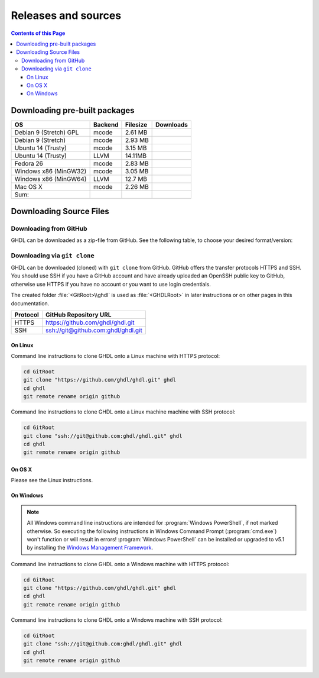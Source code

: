 .. _RELEASE:

Releases and sources
####################

.. contents:: Contents of this Page
   :local:

.. _RELEASE:packages:

Downloading pre-built packages
******************************

.. |Strect-mcode-gpl| image:: https://img.shields.io/github/downloads/ghdl/ghdl/v0.35/ghdl-gpl-0.35-mcode.tgz.svg
   :target: https://github.com/ghdl/ghdl/releases/download/v0.35/ghdl-gpl-0.35-mcode.tgz
   :alt: ghdl-gpl-0.35-mcode.tgz
.. |Strect-mcode| image:: https://img.shields.io/github/downloads/ghdl/ghdl/v0.35/ghdl-0.35-mcode-stretch.tgz.svg
   :target: https:// github.com/ghdl/ghdl/releases/download/v0.35/ghdl-0.35-mcode-stretch.tgz
   :alt: ghdl-0.35-mcode-stretch.tgz
.. |Ubu1404-mcode| image:: https://img.shields.io/github/downloads/ghdl/ghdl/v0.35/ghdl-0.35-mcode-ubuntu14.tgz.svg
   :target: https://github.com/ghdl/ghdl/releases/download/v0.35/ghdl-0.35-mcode-ubuntu14.tgz
   :alt: ghdl-0.35-mcode-ubuntu14.tgz
.. |Ubu1404-llvm38| image:: https://img.shields.io/github/downloads/ghdl/ghdl/v0.35/ghdl-0.35-llvm-3.8-ubuntu14.tgz.svg
   :target: https://github.com/ghdl/ghdl/releases/download/v0.35/ghdl-0.35-llvm-3.8-ubuntu14.tgz
   :alt: ghdl-0.35-llvm-3.8-ubuntu14.tgz
.. |Fedora26-mcode| image:: https://img.shields.io/github/downloads/ghdl/ghdl/v0.35/ghdl-0.35-mcode-fedora26.tgz.svg
   :target: https://github.com/ghdl/ghdl/releases/download/v0.35/ghdl-0.35-mcode-fedora26.tgz
   :alt: ghdl-0.35-mcode-fedora26.tgz
.. |Win32-mcode| image:: https://img.shields.io/github/downloads/ghdl/ghdl/v0.35/ghdl-v0.35-mingw32-mcode.zip.svg
   :target: https://github.com/ghdl/ghdl/releases/download/v0.35/ghdl-v0.35-mingw32-mcode.zip
   :alt: ghdl-v0.35-mingw32-mcode.zip
.. |Win64-llvm| image:: https://img.shields.io/github/downloads/ghdl/ghdl/v0.35/ghdl-v0.35-mingw64-llvm.zip.svg
   :target: https://github.com/ghdl/ghdl/releases/download/v0.35/ghdl-v0.35-mingw64-llvm.zip
   :alt: ghdl-v0.35-mingw64-llvm.zip
.. |MacOS-mcode| image:: https://img.shields.io/github/downloads/ghdl/ghdl/v0.35/ghdl-0.35-mcode-macosx.tgz.svg
   :target: https://github.com/ghdl/ghdl/releases/download/v0.35/ghdl-0.35-mcode-macosx.tgz
   :alt: ghdl-0.35-mcode-macosx.tgz
.. |Sum| image:: https://img.shields.io/github/downloads/ghdl/ghdl/v0.35/total.svg
   :target: https://github.com/ghdl/ghdl/releases/tag/v0.35
   :alt: Downloads of GHDL v0.35

+------------------------+----------+-----------+--------------------+
| OS                     | Backend  | Filesize  | Downloads          |
+========================+==========+===========+====================+
| Debian 9 (Stretch) GPL | mcode    | 2.61 MB   | |Strect-mcode-gpl| |
+------------------------+----------+-----------+--------------------+
| Debian 9 (Stretch)     | mcode    | 2.93 MB   | |Strect-mcode|     |
+------------------------+----------+-----------+--------------------+
| Ubuntu 14 (Trusty)     | mcode    | 3.15 MB   | |Ubu1404-mcode|    |
+------------------------+----------+-----------+--------------------+
| Ubuntu 14 (Trusty)     | LLVM     | 14.11MB   | |Ubu1404-llvm38|   |
+------------------------+----------+-----------+--------------------+
| Fedora 26              | mcode    | 2.83 MB   | |Fedora26-mcode|   |
+------------------------+----------+-----------+--------------------+
| Windows x86 (MinGW32)  | mcode    | 3.05 MB   | |Win32-mcode|      |
+------------------------+----------+-----------+--------------------+
| Windows x86 (MinGW64)  | LLVM     | 12.7 MB   | |Win64-llvm|       |
+------------------------+----------+-----------+--------------------+
| Mac OS X               | mcode    | 2.26 MB   | |MacOS-mcode|      |
+------------------------+----------+-----------+--------------------+
| Sum:                   |          |           | |Sum|              |
+------------------------+----------+-----------+--------------------+

.. _RELEASE:Sources:

Downloading Source Files
************************

.. _RELEASE:Sources:Zip:

Downloading from GitHub
=======================

GHDL can be downloaded as a zip-file from GitHub. See the following table, to
choose your desired format/version:

.. only:: html

   .. |zip-master| image:: https://img.shields.io/badge/ZIP-archive/master-323131.svg?style=flat&logo=data%3Aimage%2Fpng%3Bbase64%2CiVBORw0KGgoAAAANSUhEUgAAACAAAAAgCAMAAABEpIrGAAACE1BMVEUAAAAAAABcXFwAAACpqakAAABXV1cAAAAAAADAwMBYWFgAAACcnJxzc3MiIiKPj4%2FExMRaWlohISHo6OgbGxs5OTnMzMw9PT3AwMBWVlZkZGSGhoanp6eLi4vMzMyAgIC3t7eUlJSysrKNjY2Wlparq6uysrKlpaW1tbV6enqzs7PR0dGrq6uEhISwsLDFxcW9vb3Kysrg4OC8vLy3t7fPz8%2FDw8Ojo6OsrKzS0tLQ0NC9vb3ExMTm5ua9vb3Q0NChoaGsrKyurq7e3t7U1NSWlpaJiYmNjY3R0dG0tLSVlZXCwsK8vLzDw8Ph4eHk5OTW1tbW1tbm5ube3t7g4ODKysq3t7fOzs7f39%2FW1tbR0dHOzs7CwsLe3t7c3Nzn5%2BfW1tbq6urIyMjb29vW1tbe3t7X19fa2trb29vt7e3q6urHx8ft7e3k5OTh4eHPz8%2FV1dXT09Pm5ubh4eHg4ODm5ub9%2Ff3%2F%2F%2F%2F%2F%2F%2F%2Fk5OTp6enY2Njo6OjZ2dnn5%2Bfp6enc3Nzu7u76%2Bvr09PTk5OTw8PDn5%2Bf5%2Bfnf39%2Fq6urg4ODo6Ojk5OT4%2BPjm5ubm5ubs7Ozu7u76%2Bvrk5OTu7u739%2Ffq6urr6%2Bvx8fH6%2Bvrt7e34%2BPj6%2Bvr%2B%2Fv7s7Oz5%2Bfn%2B%2Fv7%2F%2F%2F%2Fp6enr6%2Bvt7e3v7%2B%2Fx8fHy8vLz8%2FP09PT29vb39%2Ff5%2Bfn8%2FPz9%2Ff3%2B%2Fv7%2F%2F%2F9qYR%2FuAAAAonRSTlMAAQECAgMDBAYGBwgKCwwMDQ4SEhQUGhwdHiIjIyQkJygpMDIzMzQ1NTY3OTo8PDw%2FP0ZITk9RUlNTVldXV1hYWlpaWltdYGBiY2ZpbHB1dXZ3d3t8fX5%2Ff4aHiIqKj5WXn6KjpKmssrK0t7u8vb7BwsPEyszNzc3O0dLT09fY2tvf4OXm5ufn6ers7O3w8fLy8vL09fX29%2Ff4%2Bvv7%2FP39%2Ff5qibsTAAABrElEQVR4AX2LhfcSURCFBxHBbkWxuwW7Q7AbQ7AbuwMMRQxRVAwMxRBWBRSX%2BRN%2F97y3y9ldlv3OmfPu3PkemfBsVbaQAwsrzPxnLrVh4huc65h3I8iGno9walyj6wzu9CIrVxk86YvU%2BxVS6SKZOP4D5ccxJJnxHtvnvdRk10sUlUVEJy4NFIV33d8S89P1JJj3GOfaDqQlG4%2BcX7tdlL6DKtr7UwgwuOwRdY85h08vuD1A5MFnGEgB7OlGkg0XZj5bPFXEcW91oQHj37Iu0uh%2BYNqXlZtFvKkLN%2FZ9g%2FJ7Qiep9JutjD25AiGpC0nqehZG4%2BEQaXQe%2BX3oUbNA1P8uFPWWTyqzPo2yCGDSAyj%2FT4ncZ%2F%2FzFgEs%2FwClQmDptvk2AtjJsht275C9QJqwevIxZ2ETf3UWrjBPdxR%2B7V6zykkYfY5ek0HIWIXx%2FGIQnowucC1mFmg4JlbTlngRoRw2CiBcRizGSZCoY8mHDEIoj1BPUJOUiiLr1wR%2FFo%2BaIiPeHIO0ENIMcl6yECig%2FqlNIUCtuIMKS5Sgm2xxRao4VyMuaos7qkQtvzsAWpTtdh6JoYQAAAAASUVORK5CYII%3D
      :target: https://github.com/ghdl/ghdl/archive/master.zip
      :alt: Source Code from GitHub - 'master' branch.

   .. |tgz-master| image:: https://img.shields.io/badge/TGZ-archive/master-323131.svg?style=flat&logo=data%3Aimage%2Fpng%3Bbase64%2CiVBORw0KGgoAAAANSUhEUgAAACAAAAAgCAMAAABEpIrGAAACE1BMVEUAAAAAAABcXFwAAACpqakAAABXV1cAAAAAAADAwMBYWFgAAACcnJxzc3MiIiKPj4%2FExMRaWlohISHo6OgbGxs5OTnMzMw9PT3AwMBWVlZkZGSGhoanp6eLi4vMzMyAgIC3t7eUlJSysrKNjY2Wlparq6uysrKlpaW1tbV6enqzs7PR0dGrq6uEhISwsLDFxcW9vb3Kysrg4OC8vLy3t7fPz8%2FDw8Ojo6OsrKzS0tLQ0NC9vb3ExMTm5ua9vb3Q0NChoaGsrKyurq7e3t7U1NSWlpaJiYmNjY3R0dG0tLSVlZXCwsK8vLzDw8Ph4eHk5OTW1tbW1tbm5ube3t7g4ODKysq3t7fOzs7f39%2FW1tbR0dHOzs7CwsLe3t7c3Nzn5%2BfW1tbq6urIyMjb29vW1tbe3t7X19fa2trb29vt7e3q6urHx8ft7e3k5OTh4eHPz8%2FV1dXT09Pm5ubh4eHg4ODm5ub9%2Ff3%2F%2F%2F%2F%2F%2F%2F%2Fk5OTp6enY2Njo6OjZ2dnn5%2Bfp6enc3Nzu7u76%2Bvr09PTk5OTw8PDn5%2Bf5%2Bfnf39%2Fq6urg4ODo6Ojk5OT4%2BPjm5ubm5ubs7Ozu7u76%2Bvrk5OTu7u739%2Ffq6urr6%2Bvx8fH6%2Bvrt7e34%2BPj6%2Bvr%2B%2Fv7s7Oz5%2Bfn%2B%2Fv7%2F%2F%2F%2Fp6enr6%2Bvt7e3v7%2B%2Fx8fHy8vLz8%2FP09PT29vb39%2Ff5%2Bfn8%2FPz9%2Ff3%2B%2Fv7%2F%2F%2F9qYR%2FuAAAAonRSTlMAAQECAgMDBAYGBwgKCwwMDQ4SEhQUGhwdHiIjIyQkJygpMDIzMzQ1NTY3OTo8PDw%2FP0ZITk9RUlNTVldXV1hYWlpaWltdYGBiY2ZpbHB1dXZ3d3t8fX5%2Ff4aHiIqKj5WXn6KjpKmssrK0t7u8vb7BwsPEyszNzc3O0dLT09fY2tvf4OXm5ufn6ers7O3w8fLy8vL09fX29%2Ff4%2Bvv7%2FP39%2Ff5qibsTAAABrElEQVR4AX2LhfcSURCFBxHBbkWxuwW7Q7AbQ7AbuwMMRQxRVAwMxRBWBRSX%2BRN%2F97y3y9ldlv3OmfPu3PkemfBsVbaQAwsrzPxnLrVh4huc65h3I8iGno9walyj6wzu9CIrVxk86YvU%2BxVS6SKZOP4D5ccxJJnxHtvnvdRk10sUlUVEJy4NFIV33d8S89P1JJj3GOfaDqQlG4%2BcX7tdlL6DKtr7UwgwuOwRdY85h08vuD1A5MFnGEgB7OlGkg0XZj5bPFXEcW91oQHj37Iu0uh%2BYNqXlZtFvKkLN%2FZ9g%2FJ7Qiep9JutjD25AiGpC0nqehZG4%2BEQaXQe%2BX3oUbNA1P8uFPWWTyqzPo2yCGDSAyj%2FT4ncZ%2F%2FzFgEs%2FwClQmDptvk2AtjJsht275C9QJqwevIxZ2ETf3UWrjBPdxR%2B7V6zykkYfY5ek0HIWIXx%2FGIQnowucC1mFmg4JlbTlngRoRw2CiBcRizGSZCoY8mHDEIoj1BPUJOUiiLr1wR%2FFo%2BaIiPeHIO0ENIMcl6yECig%2FqlNIUCtuIMKS5Sgm2xxRao4VyMuaos7qkQtvzsAWpTtdh6JoYQAAAAASUVORK5CYII%3D
      :target: https://github.com/ghdl/ghdl/archive/master.tar.gz
      :alt: Source Code from GitHub - 'master' branch.

   +----------+------------------------+
   | Branch   | Download Link          |
   +==========+========================+
   | master   | |zip-master|           |
   +----------+------------------------+
   | master   | |tgz-master|           |
   +----------+------------------------+

.. _RELEASE:Sources:GitClone:

Downloading via ``git clone``
=============================

GHDL can be downloaded (cloned) with ``git clone`` from GitHub. GitHub offers
the transfer protocols HTTPS and SSH. You should use SSH if you have a GitHub
account and have already uploaded an OpenSSH public key to GitHub, otherwise
use HTTPS if you have no account or you want to use login credentials.

The created folder :file:`<GitRoot>\\ghdl` is used as :file:`<GHDLRoot>` in
later instructions or on other pages in this documentation.

+----------+----------------------------------------+
| Protocol | GitHub Repository URL                  |
+==========+========================================+
| HTTPS    | https://github.com/ghdl/ghdl.git       |
+----------+----------------------------------------+
| SSH      | ssh://git@github.com:ghdl/ghdl.git     |
+----------+----------------------------------------+


On Linux
--------

Command line instructions to clone GHDL onto a Linux machine with HTTPS
protocol:

.. code-block:: Bash

   cd GitRoot
   git clone "https://github.com/ghdl/ghdl.git" ghdl
   cd ghdl
   git remote rename origin github

Command line instructions to clone GHDL onto a Linux machine machine with SSH
protocol:

.. code-block:: Bash

   cd GitRoot
   git clone "ssh://git@github.com:ghdl/ghdl.git" ghdl
   cd ghdl
   git remote rename origin github


On OS X
-------

Please see the Linux instructions.


On Windows
----------

.. NOTE::

   All Windows command line instructions are intended for :program:`Windows PowerShell`,
   if not marked otherwise. So executing the following instructions in Windows
   Command Prompt (:program:`cmd.exe`) won't function or will result in errors!
   :program:`Windows PowerShell` can be installed or upgraded to v5.1 by installing the
   `Windows Management Framework <https://docs.microsoft.com/en-us/powershell/wmf/5.1/install-configure>`_.

Command line instructions to clone GHDL onto a Windows machine with HTTPS
protocol:

.. code-block:: PowerShell

   cd GitRoot
   git clone "https://github.com/ghdl/ghdl.git" ghdl
   cd ghdl
   git remote rename origin github

Command line instructions to clone GHDL onto a Windows machine with SSH
protocol:

.. code-block:: PowerShell

   cd GitRoot
   git clone "ssh://git@github.com:ghdl/ghdl.git" ghdl
   cd ghdl
   git remote rename origin github
